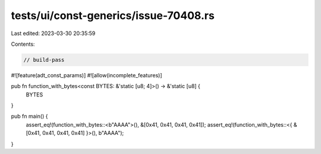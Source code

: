 tests/ui/const-generics/issue-70408.rs
======================================

Last edited: 2023-03-30 20:35:59

Contents:

.. code-block:: rs

    // build-pass

#![feature(adt_const_params)]
#![allow(incomplete_features)]

pub fn function_with_bytes<const BYTES: &'static [u8; 4]>() -> &'static [u8] {
    BYTES
}

pub fn main() {
    assert_eq!(function_with_bytes::<b"AAAA">(), &[0x41, 0x41, 0x41, 0x41]);
    assert_eq!(function_with_bytes::<{ &[0x41, 0x41, 0x41, 0x41] }>(), b"AAAA");
}


